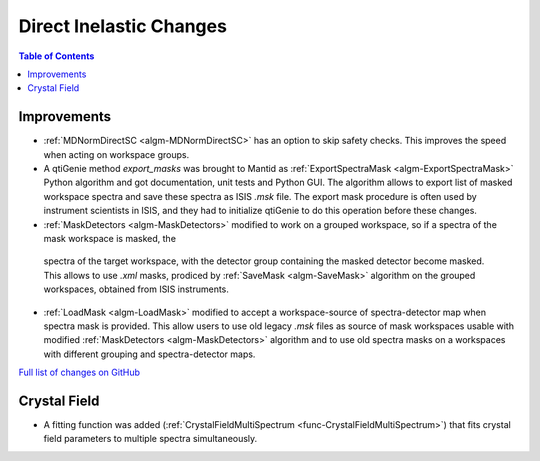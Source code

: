 ========================
Direct Inelastic Changes
========================

.. contents:: Table of Contents
   :local:

Improvements
------------

- :ref:`MDNormDirectSC <algm-MDNormDirectSC>` has an option to skip safety checks. This improves the speed when acting on workspace groups.

- A qtiGenie method *export_masks* was brought to Mantid as :ref:`ExportSpectraMask <algm-ExportSpectraMask>` Python algorithm and got documentation, unit tests and Python GUI.
  The algorithm allows to export list of masked workspace spectra and save these spectra as ISIS *.msk* file. 
  The export mask procedure is often used by instrument scientists in ISIS, and they had to initialize qtiGenie to do this operation before these changes. 

- :ref:`MaskDetectors <algm-MaskDetectors>` modified to work on a grouped workspace, so if a spectra of the mask workspace is masked, the 
 spectra of the target workspace, with the detector group containing the masked detector become masked. This allows to use *.xml* masks, prodiced by 
 :ref:`SaveMask <algm-SaveMask>` algorithm on the grouped workspaces, obtained from ISIS instruments.  
 
- :ref:`LoadMask <algm-LoadMask>` modified to accept a workspace-source of spectra-detector map when spectra mask is provided.
  This allow users to use old legacy *.msk* files as source of mask workspaces usable with modified :ref:`MaskDetectors <algm-MaskDetectors>` algorithm
  and to use old spectra masks on a workspaces with different grouping and spectra-detector maps.

`Full list of changes on GitHub <http://github.com/mantidproject/mantid/pulls?q=is%3Apr+milestone%3A%22Release+3.8%22+is%3Amerged+label%3A%22Component%3A+Direct+Inelastic%22>`_

Crystal Field
-------------

- A fitting function was added (:ref:`CrystalFieldMultiSpectrum <func-CrystalFieldMultiSpectrum>`) that fits crystal field parameters to multiple spectra simultaneously.


